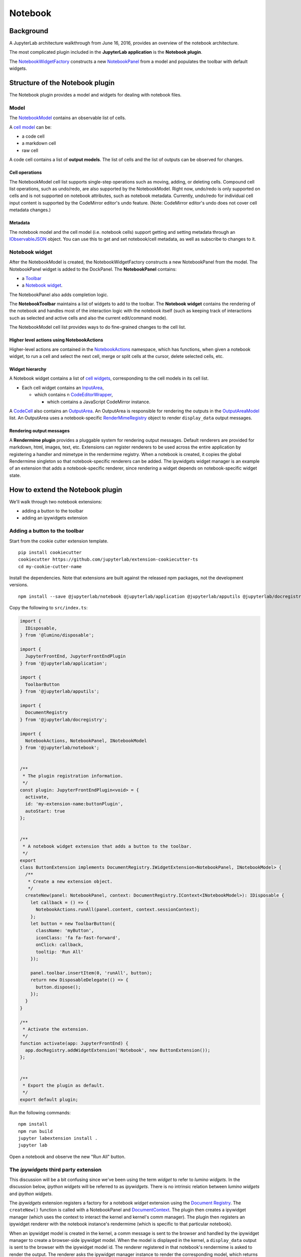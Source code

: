 Notebook
--------

Background
~~~~~~~~~~

.. _architecture-walkthrough:

A JupyterLab architecture walkthrough from June 16, 2016, provides an overview of the notebook architecture.

.. raw:: html

  <div class="jp-youtube-video">
     <iframe src="https://www.youtube-nocookie.com/embed/4Qm6oD_Rlw8?rel=0&amp;showinfo=0&amp;start=3326" frameborder="0" allow="autoplay; encrypted-media" allowfullscreen></iframe>
  </div>


The most complicated plugin included in the **JupyterLab application**
is the **Notebook plugin**.

The
`NotebookWidgetFactory <https://jupyterlab.github.io/jupyterlab/notebook/classes/notebookwidgetfactory.html>`__
constructs a new
`NotebookPanel <https://jupyterlab.github.io/jupyterlab/notebook/classes/notebookpanel.html>`__
from a model and populates the toolbar with default widgets.

Structure of the Notebook plugin
~~~~~~~~~~~~~~~~~~~~~~~~~~~~~~~~

The Notebook plugin provides a model and widgets for dealing with
notebook files.

Model
^^^^^

The
`NotebookModel <https://jupyterlab.github.io/jupyterlab/notebook/classes/notebookmodel.html>`__
contains an observable list of cells.

A `cell
model <https://jupyterlab.github.io/jupyterlab/cells/classes/cellmodel.html>`__
can be:

-  a code cell
-  a markdown cell
-  raw cell

A code cell contains a list of **output models**. The list of cells and
the list of outputs can be observed for changes.

Cell operations
'''''''''''''''

The NotebookModel cell list supports single-step operations such as
moving, adding, or deleting cells. Compound cell list operations, such
as undo/redo, are also supported by the NotebookModel. Right now,
undo/redo is only supported on cells and is not supported on notebook
attributes, such as notebook metadata. Currently, undo/redo for
individual cell input content is supported by the CodeMirror editor's
undo feature. (Note: CodeMirror editor's undo does not cover cell
metadata changes.)

Metadata
''''''''''''''''''''

The notebook model and the cell model (i.e. notebook cells) support
getting and setting metadata through an
`IObservableJSON <https://jupyterlab.github.io/jupyterlab/observables/modules/iobservablejson.html>`__
object. You can use this to get and set notebook/cell metadata,
as well as subscribe to changes to it.

Notebook widget
^^^^^^^^^^^^^^^

After the NotebookModel is created, the NotebookWidgetFactory constructs
a new NotebookPanel from the model. The NotebookPanel widget is added to
the DockPanel. The **NotebookPanel** contains:

-  a
   `Toolbar <https://jupyterlab.github.io/jupyterlab/apputils/classes/toolbar.html>`__
-  a `Notebook
   widget <https://jupyterlab.github.io/jupyterlab/notebook/classes/notebook.html>`__.

The NotebookPanel also adds completion logic.

The **NotebookToolbar** maintains a list of widgets to add to the
toolbar. The **Notebook widget** contains the rendering of the notebook
and handles most of the interaction logic with the notebook itself (such
as keeping track of interactions such as selected and active cells and
also the current edit/command mode).

The NotebookModel cell list provides ways to do fine-grained changes to
the cell list.

Higher level actions using NotebookActions
''''''''''''''''''''''''''''''''''''''''''

Higher-level actions are contained in the
`NotebookActions <https://jupyterlab.github.io/jupyterlab/notebook/classes/notebookactions.html>`__
namespace, which has functions, when given a notebook widget, to run a
cell and select the next cell, merge or split cells at the cursor,
delete selected cells, etc.

Widget hierarchy
''''''''''''''''

A Notebook widget contains a list of `cell
widgets <https://jupyterlab.github.io/jupyterlab/cells/classes/cell.html>`__,
corresponding to the cell models in its cell list.

-  Each cell widget contains an
   `InputArea <https://jupyterlab.github.io/jupyterlab/cells/classes/inputarea.html>`__,

   -  which contains n
      `CodeEditorWrapper <https://jupyterlab.github.io/jupyterlab/codeeditor/classes/codeeditorwrapper.html>`__,

      -  which contains a JavaScript CodeMirror instance.

A
`CodeCell <https://jupyterlab.github.io/jupyterlab/cells/classes/codecell.html>`__
also contains an
`OutputArea <https://jupyterlab.github.io/jupyterlab/outputarea/classes/outputarea.html>`__.
An OutputArea is responsible for rendering the outputs in the
`OutputAreaModel <https://jupyterlab.github.io/jupyterlab/outputarea/classes/outputareamodel.html>`__
list. An OutputArea uses a notebook-specific
`RenderMimeRegistry <https://jupyterlab.github.io/jupyterlab/rendermime/classes/rendermimeregistry.html>`__
object to render ``display_data`` output messages.

Rendering output messages
'''''''''''''''''''''''''

A **Rendermime plugin** provides a pluggable system for rendering output
messages. Default renderers are provided for markdown, html, images,
text, etc. Extensions can register renderers to be used across the
entire application by registering a handler and mimetype in the
rendermime registry. When a notebook is created, it copies the global
Rendermime singleton so that notebook-specific renderers can be added.
The ipywidgets widget manager is an example of an extension that adds a
notebook-specific renderer, since rendering a widget depends on
notebook-specific widget state.

.. _extend-notebook-plugin:

How to extend the Notebook plugin
~~~~~~~~~~~~~~~~~~~~~~~~~~~~~~~~~

We'll walk through two notebook extensions:

-  adding a button to the toolbar
-  adding an ipywidgets extension

Adding a button to the toolbar
^^^^^^^^^^^^^^^^^^^^^^^^^^^^^^

Start from the cookie cutter extension template.

::

    pip install cookiecutter
    cookiecutter https://github.com/jupyterlab/extension-cookiecutter-ts
    cd my-cookie-cutter-name

Install the dependencies. Note that extensions are built against the
released npm packages, not the development versions.

::

    npm install --save @jupyterlab/notebook @jupyterlab/application @jupyterlab/apputils @jupyterlab/docregistry @lumino/disposable

Copy the following to ``src/index.ts``:

.. code:: typescript

    import {
      IDisposable, 
    } from '@lumino/disposable';

    import {
      JupyterFrontEnd, JupyterFrontEndPlugin
    } from '@jupyterlab/application';

    import {
      ToolbarButton
    } from '@jupyterlab/apputils';

    import {
      DocumentRegistry
    } from '@jupyterlab/docregistry';

    import {
      NotebookActions, NotebookPanel, INotebookModel
    } from '@jupyterlab/notebook';


    /**
     * The plugin registration information.
     */
    const plugin: JupyterFrontEndPlugin<void> = {
      activate,
      id: 'my-extension-name:buttonPlugin',
      autoStart: true
    };


    /**
     * A notebook widget extension that adds a button to the toolbar.
     */
    export
    class ButtonExtension implements DocumentRegistry.IWidgetExtension<NotebookPanel, INotebookModel> {
      /**
       * Create a new extension object.
       */
      createNew(panel: NotebookPanel, context: DocumentRegistry.IContext<INotebookModel>): IDisposable {
        let callback = () => {
          NotebookActions.runAll(panel.content, context.sessionContext);
        };
        let button = new ToolbarButton({
          className: 'myButton',
          iconClass: 'fa fa-fast-forward',
          onClick: callback,
          tooltip: 'Run All'
        });

        panel.toolbar.insertItem(0, 'runAll', button);
        return new DisposableDelegate(() => {
          button.dispose();
        });
      }
    }

    /**
     * Activate the extension.
     */
    function activate(app: JupyterFrontEnd) {
      app.docRegistry.addWidgetExtension('Notebook', new ButtonExtension());
    };


    /**
     * Export the plugin as default.
     */
    export default plugin;

Run the following commands:

::

    npm install
    npm run build
    jupyter labextension install .
    jupyter lab

Open a notebook and observe the new "Run All" button.

The *ipywidgets* third party extension
^^^^^^^^^^^^^^^^^^^^^^^^^^^^^^^^^^^^^^

This discussion will be a bit confusing since we've been using the term
*widget* to refer to *lumino widgets*. In the discussion below,
*ipython widgets* will be referred to as *ipywidgets*. There is no
intrinsic relation between *lumino widgets* and *ipython widgets*.

The *ipywidgets* extension registers a factory for a notebook *widget*
extension using the `Document
Registry <https://jupyterlab.github.io/jupyterlab/docregistry/classes/documentregistry.html>`__.
The ``createNew()`` function is called with a NotebookPanel and
`DocumentContext <https://jupyterlab.github.io/jupyterlab/docregistry/interfaces/documentregistry.icontext.html>`__.
The plugin then creates a ipywidget manager (which uses the context to
interact the kernel and kernel's comm manager). The plugin then
registers an ipywidget renderer with the notebook instance's rendermime
(which is specific to that particular notebook).

When an ipywidget model is created in the kernel, a comm message is sent
to the browser and handled by the ipywidget manager to create a
browser-side ipywidget model. When the model is displayed in the kernel,
a ``display_data`` output is sent to the browser with the ipywidget
model id. The renderer registered in that notebook's rendermime is asked
to render the output. The renderer asks the ipywidget manager instance
to render the corresponding model, which returns a JavaScript promise.
The renderer creates a container *lumino widget* which it hands back
synchronously to the OutputArea, and then fills the container with the
rendered *ipywidget* when the promise resolves.

Note: The ipywidgets third party extension has not yet been released.
